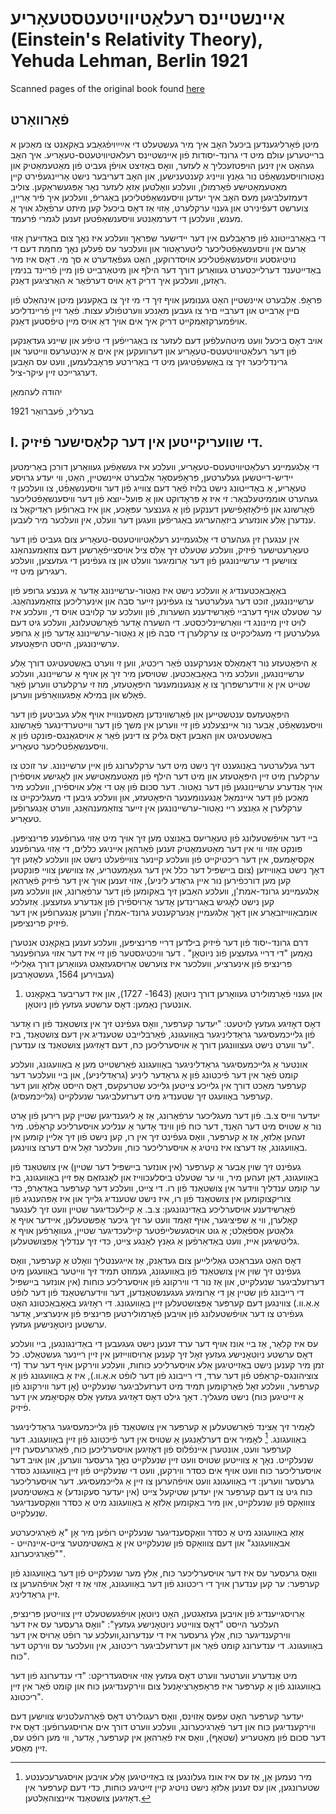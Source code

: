 #+latex_header: \usepackage[utf8]{inputenc}
* אײנשטײנס רעלאַטיװיטעטסטעאָריע (Einstein's Relativity Theory), Yehuda Lehman, Berlin 1921
Scanned pages of the original book found [[https://web.archive.org/web/20150817003744/http://hos.ou.edu/galleries//20thCentury/Einstein/1921/][here]]
** פֿאָרװאָרט
  מיטן פֿאָרליגענדען ביכּעל האָב איך מיר געשטעלט די אײַײַױפֿגאַבע באַקאַנט צו
  מאַכּען א ברײטערען עולם מיט די גרונד-יסודות פֿון אײנשטײנס
  רעלאטיװיטעטס-טעאָריע. איך האָב געהאַט אין זינען הױפּטזעכליך אַ לעזער, װאָס
  באַזיצט אױפֿן געביט פֿון מאַטעמאַטיק און נאַטורװיסענשאַפֿט נור גאַנץ װײניג
  קענטענישען, און האָב דעריבער נישט אַרײנגעפֿירט קײן מאַטעמאַטישע פֿאָרמולן,
  װעלכע װאָלטען אַזאַ לעזער נאָר אָפּגעשראַקען. צוליב דעמזעלביגען מעס האָב איך
  יעדען װיסענשאַפֿטליכען באַגריפֿ, װעלכען איך פֿיר אַרײן, צוערשט דעפֿינירט
  און גענױ ערקלערט, אַזױ אַז דאָס ביכעל קען מיתט ערפֿאָלג אױך אַ מענש,
  װעלכען די דערמאַנטע װיסענשאַפֿטען זענען לגמרי פֿרעמד.

  די באַאַרבײטונג פֿון פּראָבלעם אין דער ײדישער שפּראַך װעלכע איז נאָך צום
  באַדױערן אַזױ אַרעם אין װיסענשאַפֿטליכער ליטעראַטור און װעלכער עס פֿעלען
  נאָך מחמת דעם די נױטיגסטע װיסענשאַפֿטליכע אױסדרוקען, האַט געפֿאַדערט א סך
  מי. דאָס איז מיר באַדײטענד דערלײכטערט געװאַרען דורך דער הילף און
  מיטאַרבײט פֿון מײן פֿרײנד בנימין ראָזען, װעלכען איך דריק דאָ אױס דערפֿאַר א
  האַרציגען דאַנק. 

  פּראָפֿ. אַלבערט אײנשטײן האַט גענומען אױף זיך די מי זיך צו באַקענען מיטן
  אינהאַלט פֿון םײן אַרבײט און דערבײ םיר צו געבען מאַנכע װערטפֿולע
  עצות. פֿאַר זײן פֿרײנדליכע אױפֿמערקזאַמקײט דריק איך אים אױך דאַ אױס מײן
  טיפֿסטען דאַנק.

  אױב דאָס ביכעל װעט מיטהעלפֿען דעם לעזער צו באַגרײפֿען די טיפֿע און שײנע
  געדאַנקען פֿון דער רעלאַטיװיטעטס-טעאָריע און דערװעקען אין אים אַ אינטערעס
  װײטער און גרינדליכער זיך צו באַשעפֿטיגען מיט די באַרירטע פּראָבלעמען, װעט
  עס האָבען דערגרײכט זײן עיקר-ציל.

  יהודה לעהמאַן

  בערלינ, פֿעברואַר 1921
** I. די שװעריקײטען אין דער קלאַסישער פֿיזיק.
   די אַלגעמײנע רעלאַטיװיטעטס-טעאָריע, װעלכע איז געשאַפֿען געװאַרען דורכן
   באַרימטען יידיש-דײטשען געלערטען, פּראָפֿעסאָר אַלבערט אײנשטײן, האַט, װי
   יעדע גרױסע טעאָריע, אַ באַדײטונג נישט בלױז פֿאַר דעם צװײג פֿון דער
   װיסענשאַפֿט, צו װעלכען זי געהערט אוממיטעלבאַר: זי איז אַ פּראָדוקט און אַ
   פּועל-יוצא פֿון דער װיסענשאַפֿטליכער פֿאָרשונג און פֿילאָזאָפֿישען דענקען פֿון
   אַ גענצער עפּאָכע, און איז באַרופֿען ראַדיקאַל צו ענדערן אַלע אונזערע
   ביזאַהעריגע באַגריפֿען װעגען דער װעלט, אין װעלכער מיר לעבען.

   אין ענגערן זין געהערט די אַלגעמײנע רעלאַטיװיטעטס-טעאָריע צום געביט פֿון
   דער טעאָרעטישער פֿיזיק, װעלכע שטעלט זיך אַלס ציל אױסצײפֿאָרשען דעם
   צוזאַמענהאַנג צװישען די ערשײנונגען פֿון דער אַרומיגער װעלט און צו
   געפֿינען די געזעצען, װעלכע רעגירען מיט זײ.

   באַאָבאַכטענדיג אַ װעלכע נישט איז נאַטור-ערשײנונג אָדער אַ גענצע גרופּע פֿון
   ערשײנונגען, זוכט דער געלערטער צו געפֿינען זײער סבה און אינערליכען
   צוזאַמענהאַנג. ער שטעלט אױף דערבײ פֿאַרשידענע השערות, פֿון װעלכע ער קלױבט
   אױס די, װעלכע איז לױט זײן מײנונג די װאַרשײנליכסטע. די השערה אָדער
   פֿאָרשטעלונג, װעלכע גיט דעם געלערטען די מעגליכקײט צו ערקלערן די סבה
   פֿון אַ נאַטור-ערשײנונג אָדער פֿון אַ גרופּע ערשײנונגען, הײסט היפּאָטעזע.

   אַ היפּאָטעזע נור דאַמאַלס אַנערקענט פֿאַר ריכטיג, װען זי װערט באַשטעטיגט
   דורך אַלע ערשײנונגען, װעלכע מיר באַאָבאַכטען. שטױסען מיר זיך אַן אױף אַ
   ערשײנונג, װעלכע שטײט אין אַ װידערשפּרוך צו אַ אַנגענומענער היפּאָטעזע, מוז
   זי ערקלערט װערען פֿאַר פֿאַלש און במילא אָפּגעװאַרפֿען װערען.

   היפּאָטעזעס ענטשטײען און פֿאַרשװינדען מאַסענװײז אױף אַלע געביטען פֿון דער
   װיסענשאַפֿט, אַבער נור אײנצעלנע פֿון זײ װערען אין משך פֿון דער
   װײטערדינגער פֿאָרשונג באַשטעטיגט און האַבען דאָס גליק צו דינען פֿאַר אַ
   אױסגאַנגס-פּונקט פֿון אַ װיסענשאַפֿטליכער טעאָריע.

   דער געלערטער באַנוגענט זיך נישט מיט דער ערקלערונג פֿון אײן
   ערשײנונג. ער זוכט צו ערקלערן מיט זײן היפּאָטעזע און מיט דער הילף פֿון
   מאַטעמאַטישע און לאָגישע אױספֿירן אױך אַנדערע ערשײנונגען פֿון דער
   נאַטור. דער סכום פֿון אַט די אַלע אױספֿירן, װעלכע מיר מאַכען פֿון דער
   אײנמאַל אַנגענומענער היפּאָטעזע, און װעלכע גיבען די מעגליכקײט צו ערקלערן
   אַ גאַנצע רײ נאַטור-ערשײנונגען אין זײער צוזאַמענהאַנג, װערט אַנגערופֿען
   טעאָריע.

   בײ דער אױפֿשטעלונג פֿון טעאָריעס באַנוצט מען זיך אױך מיט אַזױ גערופֿענע
   פּרינציפּען. פּונקט אַזױ װי אין דער מאַטעמאַטיק זענען פֿאַרהאַן אײניגע כללים,
   די אַזױ גערופֿענע אַקסיאָמעס, אין דער ריכטיקײט פֿון װעלכע קײנער צװײפֿעלט
   נישט און װעלכע לאָזען זיך דאָך נישט באַװײזען (צום בײשפּיל דער כלל אין
   דער געאָמעטריע, אַז צװישען צװײ פּונקטען קען מען דורכפֿירען נור אײן גראַדע
   ליניע), אַזױ זענען אױך אין דער פֿיזיק פֿאַרהאַן אַלגעמײנע גרונד-אמת'ן,
   װעלכע האַבען זיך באַקומען פֿון דער ערפֿאַרונג, און װעלכע מען קען נישט
   לאָגיש באַגרינדען אָדער אַרױספֿירן פֿון אַנדערע געזעצען. אַזעלכע
   אומבאַװײזבאַרע און דאָך אַלגעמײן אַנערקענטע גרונד-אמת'ן װערען אַנגערופֿען
   אין דער פֿיזיק פּרינציפּען.

   דרם גרונד-יסוד פֿון דער פֿיזיק בילדען דרײ פּרינציפּען, װעלכע זענען
   באַקאַנט אנטערן נאַמען "די דרײ געזעצען פֿונ ניוטאָן" . דער װיכטיגסטער
   פֿון זײ איז דער אזױ גערופֿענער פּרינציפּ פֿון אינערציע, װעלכער איז
   צוערשט אַרױסגעזאַגט געװאַרען דורך גאַלילײ (געבױרען 1564, געשטאָרבען
   1642) און גענױ פֿאָרמולירט געװאָרען דורך ניוטאָן (1643- 1727), און איז
         דעריבער באַקאַנט אונטערן נאַמען: דאָס ערשטע געזעץ פֿון ניוטאָן.

   דאָס דאָזיגע געזעץ לױטעט: "יעדער קערפּער, װאָס געפֿינט זיך אין צושטאַנד
   פֿון רוּ אָדער פֿון גלײכמעסיגער גראַדליניגער באַװעגונג, פֿאַרבלײבט שטענדיג
   אין דעם צושטאַנד, ביז ער װערט נישט געצװונגען דורך אַ אױסערליכען כּח,
   דעם דאָזיגען צושטאַנד צו ענדערן".

   אונטער אַ גלײכמעסיגער גראַדליניגער באַװעגונג פֿאַרשטײט מען אַ באַװעגונג,
   װעלכע קומט פֿאָר אין דער פֿיכטונג פֿון אַ גראַדער ליניע (גראַדליניע), און
   בײ װעלכער דער קערפּער מאַכט דורך אין גלײכע צײטען גלײכע שטרעקעס, דאָס
   הײסט אַלזאָ װען דער קערפּער באַװעגט זיך שטענדיג מיט דערזעלביגער שנעלקײט
   (גלײכמעסיג).

   יעדער װײס צ.ב. פֿון דער מעגליכער ערפֿאַרונג, אַז אַ ליגענדיגען שטײן קען
   רירען פֿון אָרט נור אַ שטױס מיט דער האַנד, דער כּוח פֿון װינד אָדער אַ
   ענליכע אױסערליכע קראַפֿט. מיר זעהען אַלזאָ, אַז אַ קערפּער, װאָס געפֿינט זיך
   אין רו, קען נישט פֿון זיך אַלײן קומען אין באַװעגונג, אַז דערצו איז
   נױטיג אַ אױסערליכער כּוח, װעלכער זאָל אים דערצו צװינגען.

   געפֿינט זיך שױן אַבער אַ קערפּער (אין אונזער בײשפּיל דער שטײן) אין
   צושטאַנד פֿון באַװעגונג, דאַן זעהען מיר, װי ער שטעלט ביסלעכװײז און
   לאַנגזאַם אָפּ זײן באַװעגונג, ביז ער קומט ענדליך װידער אין צושטאַנד פֿון
   רו. די צײט, װעלכע דער קערפּער באַדאַרפֿ, כּדי צוריקצוקומען אין צושטאַנד
   פֿון רו, איז נישט שטענדיג גלײך און איז אַפּהענגיג פֿון פֿאַרשידענע
   אױסערליכע באַדינגונגען: צ.ב. אַ קײלעכדיגער שטײן װעט זיך לענגער
   קאָלערן, װי אַ שפּיציגער, אױף זאַמד װעט ער זיך גיכער אָפּשטעלען, אײדער
   אױף אַ גלאַטען אַספֿאַלט; אַ גוט אױסגעשלײפֿטער קײלעכדיגער שטײן, געװאָרפֿען
   אױף אַ גליטשיגען אײז, װעט באַדאַרפֿען אַ גאַנץ לאַנגע צײט, כּדי זיך ענדליך
   אָפּצושטעלען.

   דאָס האַט געבראַכט גאַלילײען צום געדאַנק, אַז אײגענטליך װאָלט אַ קערפּער,
   װאָס געפֿינט זיך שױן אין צושטאַנד פֿון באַװעגונג, געמוזט תּמיד זיך װײטער
   באַװעגען מיט דערזעלביגער שנעלקײט, און אַז נור די װירקונג פֿון
   אױסערליכע כּוחות (אין אונזער בײשפּיל די רײבונג פֿון שטײן אַן די אַרומיגע
   געגענשטאַנדען, דער װידערשטאַנד פֿון דער לופֿט אַ.אַ.װ.) צװינגען דעם
   קערפּער אָפּצושטעלען זײן באַװעגונג. די ראָזיגע באַאָבאַכטונג האָט געפֿירט צו
   דער אױפֿשטעלונג פֿון אױבען פֿאָרמולירטען פּרינציפּ פֿון אינערציע, אָדער
   ערשטען ניוטאָנישען געזעץ.

   עס איז קלאַר, אַז בײ אונז אױף דער ערד זענען נישט געגעבען די
   באַדינגונגען, בײ װעלכע דאָס ערשטע ניוטאָנישע געזעץ זאָל זיך קענען
   אַרױסװײזען אין זײן רײנער געשטאַלט. כּל זמן מיר קענען נישט באַזײטיגען
   אַלע אױסערליכע כּוחות, װעלכע װירקען אױף דער ערד (די צוציהונגס-קראַפֿט
   פֿון דער ערד, די רײבונג פֿון דער לופֿט א.אַ.װ.), איז אַ באַװעגונג פֿון אַ
   קערפּער, װעלכע זאָל פֿאַרקומען תּמיד מיט דערזעלביגער שנעלקײט (אָן דער
   װירקונג פֿון אַ זײטיגען כּוח) נישט מעגליך. דאָך גילט דאָס דאָזיגע געזעץ
   אַלס אַקסיאָמע אין דער פֿיזיק.

   לאָמיר זיך אַצינד פֿאַרשטעלען אַ קערפּער אין צושטאַנד פֿון גלײכמעסיגער
   גראַדליניגער באַװעגונג. [fn::מיר נעמען אַן, אַז עס איז אונז געלונגען צו
   באַזײטיגען אַלע אױבען אױסגערעכענטע שטערונגען, און עס זענען אַלזאָ נישט
   נױטיג קײן זײטיגע כּוחות, כּדי דעם קערפּער אין דאָזיגען צושטאַנד
   אײנצוהאַלטען.] לאָמיר אים דערלאַנגען אַ שטױס אין דער פֿיכטונג פֿון זײן
   באַװעגונג. דער קערפּער װעט, אונטערן אײנפֿלוס פֿון דאָזיגען אױסערליכען
   כּוח, פֿאַרגרעסערן זײן שנעלקײט. נאָך אַ צװײטען שטױס װעט זײן שנעלקײט נאָך
   גרעסער װערען, און אױב דער אױסערליכער כּוח װעט אױף אים כּסדר װירקען,
   װעט די שנעלקײט פֿון זײן באַװעגונג כּסדר גרעסער װערען: די באַװעגונג װעט
   אױפֿהערען צו זײן אַ גלײכמעסיגע. דער אױסערליכער כּוח גיט צו דעם קערפּער
   אין יעדען שטיקעל צײט (אין יעדער סעקונדע) אַ באַשטימטען צוװאַקס פֿון
   שנעלקײט, און מיר באַקומען אַלזאָ אַ באַװעגונג מיט אַ כּסדר װאַקסענדיגער
   שנעלקײט.

   אַזאַ באַװעגונג מיט אַ כּסדר װאַקסענדיגער שנעלקײט רופֿען מיר אָן "אַ
   פֿאַרגיכערטע אבאַװעגונג" און דעם צוװאַקס פֿון שנעלקײט אין אַ באַשטימטער
   צײט-אײנהײט - "פֿאַרגיכערונג".

   װאָס גרעסער עס איז דער אױסערליכער כּוח, אַלץ מער שנעלקײט פֿון דער
   באַװעגונג פֿון קערפּער: ער קען ענדערן אױך די ריכטונג פֿון דער באַװעגונג,
   אַזױ אַז זי זאָל אױפֿהערען צו זײן גראַדליניג.

   אַרױסגײענדיג פֿון אױבען געזאַגטען, האָט ניוטאָן אױפֿגעשטעלט זײן צװײטען
   פּרינציפּ, העלכער הײסט "דאָס צװײטע ניוטאָנישע געזעץ": "װאָס גרעסער עס
   איז דער װירקענדיגער כּוח, אַלץ גרעסער איז די ענדערונג,װעלכע ער רופֿט
   אַרױס אין דער באַװעגונג. די ענדערונג קומט פֿאַר און דערזעלביגער
   ריכטונג, אין װעלכער עס װירקט דער כּוח".

   מיט אַנדערע װערטער װערט דאָס געזעץ אַזױ אױסגעדריקט: "די ענדערונג פֿון
   דער באַװעגונג פֿון אַ קערפּער איז פּראָפּאָרציאָנעל צום װירקענדיגען כּוח און
   קומט פֿאַר אין זײן ריכטונג".

   יעדער קערפּער האָט עפּעס אַזױנס, װאָס רעגולירט דאָס פֿאַרהעלטניש צװישען דעם
   װירקענדיגען כּוח און דער פֿאַרגיכערונג, װעלכע װערט דורך אים
   אַרױסגערופֿען: דאָס איז דער סכום פֿון מאַטעריע (שטאָף), װאָס איז פֿאַרהאַן
   אין קערפּער, אָדער, װי מען רופֿט עס, זײן מאַסע.

